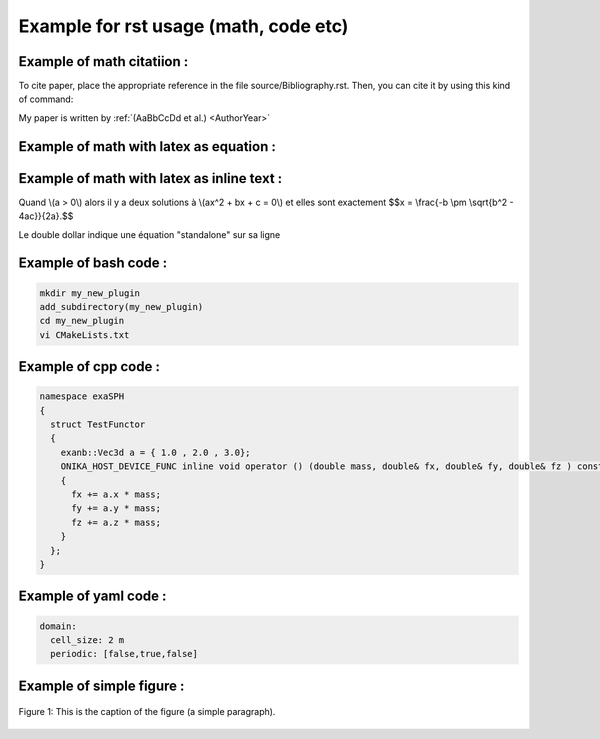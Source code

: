 Example for rst usage (math, code etc)
======================================

Example of math citatiion :
---------------------------

To cite paper, place the appropriate reference in the file source/Bibliography.rst. Then, you can cite it by using this kind of command:

My paper is written by :ref:`(AaBbCcDd et al.) <AuthorYear>`


Example of math with latex as equation :
----------------------------------------

.. math::
   :label: eqtest

   \frac{ \sum_{t=0}^{N}f(t,k) }{N}	   

Example of math with latex as inline text :
-------------------------------------------

Quand \\(a > 0\\) alors il y a deux solutions à \\(ax^2 + bx + c = 0\\) et elles sont exactement $$x = \\frac{-b \\pm \\sqrt{b^2 - 4ac}}{2a}.$$

Le double dollar indique une équation "standalone" sur sa ligne

Example of bash code :
----------------------

.. code-block:: bash

   mkdir my_new_plugin
   add_subdirectory(my_new_plugin)
   cd my_new_plugin
   vi CMakeLists.txt

Example of cpp code :
---------------------

.. code-block:: cpp

   namespace exaSPH
   {
     struct TestFunctor
     {
       exanb::Vec3d a = { 1.0 , 2.0 , 3.0};
       ONIKA_HOST_DEVICE_FUNC inline void operator () (double mass, double& fx, double& fy, double& fz ) const
       {
         fx += a.x * mass;
         fy += a.y * mass;
         fz += a.z * mass;
       }
     };
   }		

Example of yaml code :
----------------------

.. code-block:: yaml
		
   domain:
     cell_size: 2 m
     periodic: [false,true,false]


.. |ex1start| image:: ../_static/rotating_drum_start.png
   :width: 300pt

.. |ex1end| image:: ../_static/rotating_drum_end.png
   :width: 300pt

Example of simple figure :
--------------------------

.. figure:: ../_static/rotating_drum_start.png
   :width: 300pt
   :alt: map to buried treasure
   :align: center
	   
   Figure 1: This is the caption of the figure (a simple paragraph).


